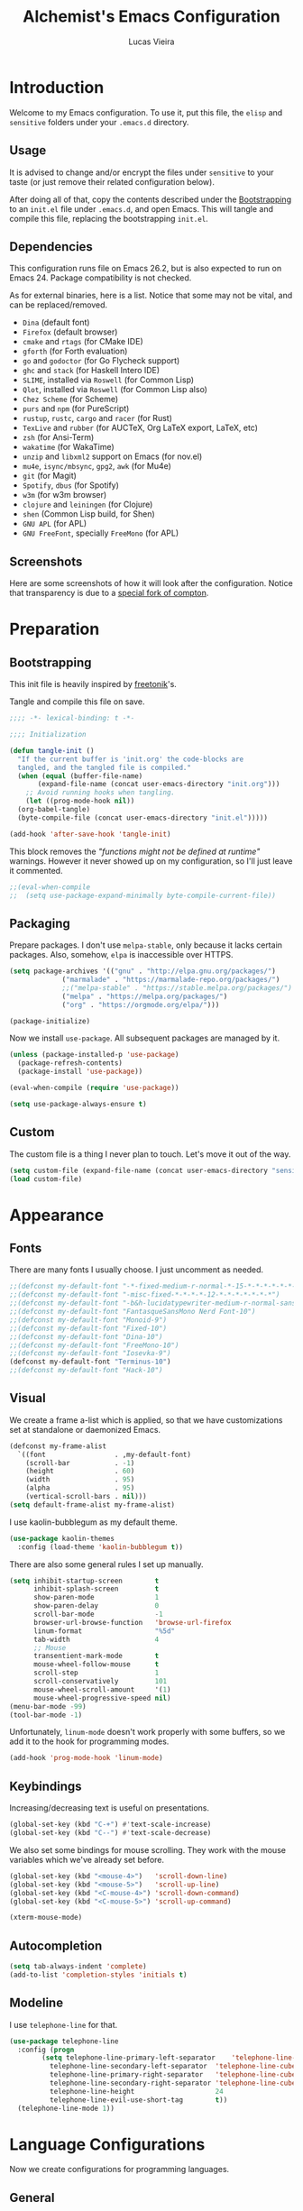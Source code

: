 #+TITLE:    Alchemist's Emacs Configuration
#+AUTHOR:   Lucas Vieira
#+BABEL:    :cache yes
#+PROPERTY: header-args :tangle yes
#+STARTUP:  overview inlineimages

* Introduction

Welcome to my Emacs configuration. To use it, put this file, the =elisp=
and =sensitive= folders under your =.emacs.d= directory.

** Usage

It is advised to change and/or encrypt the files under =sensitive= to
your taste (or just remove their related configuration below).

After doing all of that, copy the contents described under the
[[#sec:bootstrapping][Bootstrapping]] to an =init.el= file under =.emacs.d=, and open
Emacs. This will tangle and compile this file, replacing the
bootstrapping =init.el=.

** Dependencies

This configuration runs file on Emacs 26.2, but is also expected to
run on Emacs 24. Package compatibility is not checked.

As for external binaries, here is a list. Notice that some may not be
vital, and can be replaced/removed.

- =Dina= (default font)
- =Firefox= (default browser)
- =cmake= and =rtags= (for CMake IDE)
- =gforth= (for Forth evaluation)
- =go= and =godoctor= (for Go Flycheck support)
- =ghc= and =stack= (for Haskell Intero IDE)
- =SLIME=, installed via =Roswell= (for Common Lisp)
- =Qlot=, installed via =Roswell= (for Common Lisp also)
- =Chez Scheme= (for Scheme)
- =purs= and =npm= (for PureScript)
- =rustup=, =rustc=, =cargo= and =racer= (for Rust)
- =TexLive= and =rubber= (for AUCTeX, Org LaTeX export, LaTeX, etc)
- =zsh= (for Ansi-Term)
- =wakatime= (for WakaTime)
- =unzip= and =libxml2= support on Emacs (for nov.el)
- =mu4e=, =isync/mbsync=, =gpg2=, =awk= (for Mu4e)
- =git= (for Magit)
- =Spotify=, =dbus= (for Spotify)
- =w3m= (for w3m browser)
- =clojure= and =leiningen= (for Clojure)
- =shen= (Common Lisp build, for Shen)
- =GNU APL= (for APL)
- =GNU FreeFont=, specially =FreeMono= (for APL)

** Screenshots

Here are some screenshots of how it will look after the configuration.
Notice that transparency is due to a [[https://github.com/tryone144/compton][special fork of compton]].

#+ATTR_ORG: :width 50% :height 50%
[[./screenshots/screen01.png]]

#+ATTR_ORG: :width 50% :height 50%
[[./screenshots/screen02.png]]

* Preparation
** Bootstrapping
:PROPERTIES:
:CUSTOM_ID: sec:bootstrapping
:END:

This init file is heavily inspired by [[https://github.com/freetonik/emacs-dotfiles][freetonik]]'s.

Tangle and compile this file on save.

#+begin_src emacs-lisp
  ;;;; -*- lexical-binding: t -*-

  ;;;; Initialization

  (defun tangle-init ()
    "If the current buffer is 'init.org' the code-blocks are
    tangled, and the tangled file is compiled."
    (when (equal (buffer-file-name)
		 (expand-file-name (concat user-emacs-directory "init.org")))
      ;; Avoid running hooks when tangling.
      (let ((prog-mode-hook nil))
	(org-babel-tangle)
	(byte-compile-file (concat user-emacs-directory "init.el")))))

  (add-hook 'after-save-hook 'tangle-init)
#+end_src

This block removes the /"functions might not be defined at runtime"/
warnings. However it never showed up on my configuration, so I'll just
leave it commented.

#+begin_src emacs-lisp
  ;;(eval-when-compile
  ;;  (setq use-package-expand-minimally byte-compile-current-file))
#+end_src

** Packaging

Prepare packages.
I don't use =melpa-stable=, only because it lacks certain packages.
Also, somehow, =elpa= is inaccessible over HTTPS.

#+begin_src emacs-lisp
(setq package-archives '(("gnu" . "http://elpa.gnu.org/packages/")
			 ("marmalade" . "https://marmalade-repo.org/packages/")
			 ;;("melpa-stable" . "https://stable.melpa.org/packages/")
			 ("melpa" . "https://melpa.org/packages/")
			 ("org" . "https://orgmode.org/elpa/")))

(package-initialize)
#+end_src

Now we install =use-package=. All subsequent packages are managed by
it.

#+begin_src emacs-lisp
(unless (package-installed-p 'use-package)
  (package-refresh-contents)
  (package-install 'use-package))

(eval-when-compile (require 'use-package))

(setq use-package-always-ensure t)
#+end_src

** Custom

The custom file is a thing I never plan to touch.
Let's move it out of the way.

#+begin_src emacs-lisp
  (setq custom-file (expand-file-name (concat user-emacs-directory "sensitive/custom.el")))
  (load custom-file)
#+end_src

* Appearance

** Fonts

There are many fonts I usually choose. I just uncomment as needed.

#+begin_src emacs-lisp
;;(defconst my-default-font "-*-fixed-medium-r-normal-*-15-*-*-*-*-*-*-*")
;;(defconst my-default-font "-misc-fixed-*-*-*-*-12-*-*-*-*-*-*-*")
;;(defconst my-default-font "-b&h-lucidatypewriter-medium-r-normal-sans-14-*-*-*-*-*-iso8859-1")
;;(defconst my-default-font "FantasqueSansMono Nerd Font-10")
;;(defconst my-default-font "Monoid-9")
;;(defconst my-default-font "Fixed-10")
;;(defconst my-default-font "Dina-10")
;;(defconst my-default-font "FreeMono-10")
;;(defconst my-default-font "Iosevka-9")
(defconst my-default-font "Terminus-10")
;;(defconst my-default-font "Hack-10")
#+end_src

** Visual

We create a frame a-list which is applied, so that we have customizations
set at standalone or daemonized Emacs.

#+begin_src emacs-lisp
(defconst my-frame-alist
  `((font                 . ,my-default-font)
    (scroll-bar           . -1)
    (height               . 60)
    (width                . 95)
    (alpha                . 95)
    (vertical-scroll-bars . nil)))
(setq default-frame-alist my-frame-alist)
#+end_src

I use kaolin-bubblegum as my default theme.

#+begin_src emacs-lisp
(use-package kaolin-themes
  :config (load-theme 'kaolin-bubblegum t))
#+end_src

There are also some general rules I set up manually.

#+begin_src emacs-lisp
(setq inhibit-startup-screen        t
      inhibit-splash-screen         t
      show-paren-mode               1
      show-paren-delay              0
      scroll-bar-mode               -1
      browser-url-browse-function   'browse-url-firefox
      linum-format                  "%5d"
      tab-width                     4
      ;; Mouse
      transentient-mark-mode        t
      mouse-wheel-follow-mouse      t
      scroll-step                   1
      scroll-conservatively         101
      mouse-wheel-scroll-amount     '(1)
      mouse-wheel-progressive-speed nil)
(menu-bar-mode -99)
(tool-bar-mode -1)
#+end_src

Unfortunately, =linum-mode= doesn't work properly with some
buffers, so we add it to the hook for programming modes.

#+begin_src emacs-lisp
(add-hook 'prog-mode-hook 'linum-mode)
#+end_src

** Keybindings

Increasing/decreasing text is useful on presentations.

#+begin_src emacs-lisp
  (global-set-key (kbd "C-+") #'text-scale-increase)
  (global-set-key (kbd "C--") #'text-scale-decrease)
#+end_src

We also set some bindings for mouse scrolling. They work with the
mouse variables which we've already set before.

#+begin_src emacs-lisp
  (global-set-key (kbd "<mouse-4>")   'scroll-down-line)
  (global-set-key (kbd "<mouse-5>")   'scroll-up-line)
  (global-set-key (kbd "<C-mouse-4>") 'scroll-down-command)
  (global-set-key (kbd "<C-mouse-5>") 'scroll-up-command)

  (xterm-mouse-mode)
#+end_src

** Autocompletion

#+begin_src emacs-lisp
  (setq tab-always-indent 'complete)
  (add-to-list 'completion-styles 'initials t)
#+end_src

** Modeline

I use =telephone-line= for that.

#+begin_src emacs-lisp
  (use-package telephone-line
    :config (progn
	      (setq telephone-line-primary-left-separator    'telephone-line-cubed-left
		    telephone-line-secondary-left-separator  'telephone-line-cubed-hollow-left
		    telephone-line-primary-right-separator   'telephone-line-cubed-right
		    telephone-line-secondary-right-separator 'telephone-line-cubed-hollow-right
		    telephone-line-height                    24
		    telephone-line-evil-use-short-tag        t))
    (telephone-line-mode 1))
#+end_src

* Language Configurations

Now we create configurations for programming languages.

** General
#+TODO: Add indent-guide.

This should give us nice, highlighted numbers across all programming
languages.

#+begin_src emacs-lisp
  (use-package highlight-numbers
    :config (add-hook 'prog-mode-hook 'highlight-numbers-mode))
#+end_src

Let's also install and/or configure globally-needed packages, such as
Flycheck and Semantic.

#+begin_src emacs-lisp
  (use-package flycheck)
  (require 'semantic)

  (global-semanticdb-minor-mode        1)
  (global-semantic-idle-scheduler-mode 1)
  (global-semantic-stickyfunc-mode     0)

  (semantic-mode 1)
#+end_src

Org and Mu4e's compose buffer use =auto-fill-mode=. I like to wrap on
column 80.

#+begin_src emacs-lisp
(setq fill-column 80)
#+end_src

** Org

Org mode already comes with Emacs, but it is important that we make
sure we have the latest version installed.

#+begin_src emacs-lisp
(use-package org :ensure org-plus-contrib)
#+end_src

*** Agenda

Prepare Portuguese-BR translations for some things, plus some custom
commands.

#+begin_src emacs-lisp
  (require 'org-agenda)
  (setq org-agenda-include-diary t
	calendar-week-start-day 0
	calendar-day-name-array ["Domingo" "Segunda" "Terça" "Quarta"
				 "Quinta" "Sexta" "Sábado"]
	calendar-month-name-array ["Janeiro" "Fevereiro" "Março" "Abril"
				   "Maio" "Junho" "Julho" "Agosto"
				   "Setembro" "Outubro" "Novembro" "Dezembro"])


  (add-to-list 'org-agenda-custom-commands
	       '("Y" "Agenda anual de aniversários e feriados" agenda "Visão Anual"
		 ((org-agenda-span 365)
		  (org-agenda-filter-by-category 'Aniversário)
		  (org-agenda-time-grid nil))))
  (add-to-list 'org-agenda-custom-commands
	       '("1" "Agenda mensal" agenda "Visão Mensal"
		 ((org-agenda-span 31)
		  (org-agenda-time-grid nil))))
  (add-to-list 'org-agenda-custom-commands
	       '("7" "Agenda dos próximos sete dias" agenda "Visão de Sete Dias"
		 ((org-agenda-span 7)
		  (org-agenda-time-grid nil))))
#+end_src

There are also some Brazillian holidays we can use.

#+begin_src emacs-lisp
  (load (expand-file-name (concat user-emacs-directory "elisp/brazil-holidays.el")))
  (setq calendar-holidays holiday-brazil-all)
#+end_src

As for my agenda itself, it is managed through the variable org-agenda-files, which
is defined in a sensitive file.

#+begin_src emacs-lisp
  (load (expand-file-name (concat user-emacs-directory "sensitive/agenda.el")))
#+end_src

Since I sync my agenda files across the web, it is very important that
Org files have auto-revert turned on by default.

#+begin_src emacs-lisp
(add-hook 'org-mode-hook 'auto-revert-mode)
#+end_src

*** Appearance

Let's make sure our Org mode indents and wraps around the 80th column
by using Visual Line Mode. Oh, and we also enable cute bullets.

#+begin_src emacs-lisp
  (add-hook 'org-mode-hook #'toggle-word-wrap)
  (add-hook 'org-mode-hook #'org-indent-mode)
  (add-hook 'org-mode-hook #'turn-on-visual-line-mode)

  (use-package org-bullets
    :config (add-hook 'org-mode-hook #'org-bullets-mode))
#+end_src

Let's enforce the 80-column rule with an indicator.

#+begin_src emacs-lisp
  (use-package fill-column-indicator
    :config (progn
	      (add-hook 'org-mode-hook
			(lambda ()
			  (setq fci-rule-width 1)
			  (setq fci-rule-color "darkblue")))
	      (add-hook 'org-mode-hook 'turn-on-auto-fill)))
#+end_src

Other nice features are: hiding emphasis markers, prevent editing
source blocks indentation, make tab acts natively, fontify, ensure
org-babel checks before evaluation, support shift select.

#+begin_src emacs-lisp
(setq org-hide-emphasis-markers        t
      org-edit-src-content-indentation 0
      org-src-tab-acts-natively        t
      org-src-fontify-natively         t
      org-src-preserve-indentation     t
      org-confirm-babel-evaluate       t
      org-support-shift-select         'always)
#+end_src

*** Alert

Org-alert uses libnotify to create notifications for the calendar.

#+begin_src emacs-lisp
  (use-package org-alert
    :config (progn
	      (setq alert-default-style          'libnotify
		    org-alert-notification-title "*org-mode*"
		    org-alert-interval           21600)
	      (org-alert-enable)))
#+end_src

*** Calfw

Calfw is my default calendar tool. I bind it to F6 key.

#+begin_src emacs-lisp
  (use-package calfw)
  (use-package calfw-org
    :requires calfw
    :config (progn
	      (setq cfw:org-overwrite-default-keybinding t)
	      (global-set-key (kbd "<f6>")
			      (lambda ()
				(interactive)
				(cfw:open-org-calendar)))))
#+end_src

*** Journal

Org journal is useful for keeping up notes on a journal.
My journal files are kept in a sensitive file.

#+begin_src emacs-lisp
  (load (expand-file-name (concat user-emacs-directory "sensitive/journal.el")))
  (use-package org-journal
    :init
    (defun org-journal-load-files ()
      (interactive)
      (when (not org-journal-loaded)
	(setq org-agenda-file-regexp "\\`[^.].*\\.org'\\|[0-9]$")
	(add-to-list 'org-agenda-files org-journal-dir)
	(setq org-journal-loaded t)))
    :config (setq org-journal-loaded nil))

#+end_src

Anniversaries can be seen by including my diary.

#+begin_src emacs-lisp
  (setq org-agenda-include-diary t)
#+end_src

*** Trello

Trello support. Not much needs to be said.

#+begin_src emacs-lisp
  (use-package org-trello)
#+end_src

*** Templates

Unfortunately, newer versions of Org do not include template
snippets. Let's fix this.

#+begin_src emacs-lisp
(define-key org-mode-map (kbd "C-c C-x t") #'org-insert-structure-template)

(setq org-structure-template-alist
      '(("a" . "export ascii")
        ("c" . "center")
        ("C" . "comment")
        ("e" . "example")
        ("E" . "export")
        ("h" . "export html")
        ("l" . "export latex")
        ("q" . "quote")
        ("s" . "src")
        ("v" . "verse")))
#+end_src

*** Exports

Let's begin by setting up a few things for Babel.

#+begin_src emacs-lisp
(setq org-export-allow-bind-keywords t)

(use-package ob-go)
(org-babel-do-load-languages 'org-babel-load-languages
			     '((lisp  . t)
			       (go    . t)
			       (shell . t)
			       (dot   . t)
			       (C     . t)))
#+end_src

**** HTML

Configure Htmlize to preferred defaults.

#+begin_src emacs-lisp
(use-package htmlize
  :config (setq htmlize-output-type 'css))
#+end_src

**** LaTeX

#+begin_src emacs-lisp
(require 'ox-latex)
(unless (boundp 'org-latex-classes)
  (setq org-latex-classes nil))
(add-to-list 'org-latex-classes
	     '("abntex2"
	       "\\documentclass{abntex2}
		  [NO-DEFAULT-PACKAGES]
		  [EXTRA]"
	       ("\\section{%s}" . "\\section*{%s}")
	       ("\\subsection{%s}" . "\\subsection*{%s}")
	       ("\\subsubsection{%s}" . "\\subsubsection*{%s}")
	       ("\\paragraph{%s}" . "\\paragraph*{%s}")
	       ("\\subparagraph{%s}" . "\\subparagraph*{%s}")
	       ("\\maketitle" . "\\imprimircapa")))
#+end_src

I also like to use the plain PDF export.

#+begin_src emacs-lisp
(setq org-latex-pdf-process '("latexmk -shell-escape -bibtex -f -pdf %f"))
#+end_src

Also, for buffer images to scale and look good, we use this:

#+begin_src emacs-lisp
(plist-put org-format-latex-options :scale 2.0)
#+end_src

**** Reveal.js

Export presentations to Reveal.js.

#+begin_src emacs-lisp
  (use-package ox-reveal
    :config (setq org-reveal-root "https://cdn.jsdelivr.net/npm/reveal.js@3.8.0/js/reveal.min.js"
		  org-reveal-root "http://cdn.jsdelivr.net/reveal.js/3.0.0/"
	org-reveal-mathjax t))
#+end_src

*** Org Capture and Org Protocol

Org Protocol configures Emacs to deal properly with the Org Capture
extension for browsers.

Org protocol file location is stored in a sensitive file.

#+begin_src emacs-lisp
  (require 'org-protocol)
  (require 'org-capture)
  (defun sqbrackets->rndbrackets (string)
    (concat (mapcar #'(lambda (c)
	  (cond ((equal c ?\[) ?\()
		((equal c ?\]) ?\))
		(t c)))
      string)))

  (load (expand-file-name (concat user-emacs-directory "sensitive/org-protocol.el")))

  (setq org-capture-templates
    `(("p"
       "Protocol" entry (file+headline ,org-capture-file "Inbox")
       ,(concat "* [[%:link][%(sqbrackets->rndbrackets \"%:description\")]]\n"
		"#+begin_quote\n"
		"%i\n"
		"#+end_quote\n\n"
		"Acesso em: %U\n\n"))
      ("L" "Protocol Link" entry (file+headline ,org-capture-file "Inbox")
       ,(concat "* [[%:link][%(sqbrackets->rndbrackets \"%:description\")]]\n"
		"Acesso em: %U\n\n"))))
#+end_src

Here is an example of file, which you should store at, say,
=~/.local/share/applications/org-protocol.desktop=:

#+BEGIN_EXAMPLE
[Desktop Entry]
Name=org-protocol
Exec=emacsclient -c "%u"
Type=Application
Terminal=false
Categories=System;
MimeType=x-scheme-handler/org-protocol;
#+END_EXAMPLE

*** Org-ref

Org-ref is the best tool for managing bibliography.
Bibliography location is stored on a sensitive file.

#+begin_src emacs-lisp
  (use-package org-ref
    :config (progn
              (load (expand-file-name (concat user-emacs-directory "sensitive/org-ref.el"))))
              (require 'org-ref-pdf)
              (require 'org-ref-bibtex)
              (require 'org-ref-url-utils))
#+end_src

** APL

APL language configuration, for writing APL programs.

*** GNU APL

#+begin_src emacs-lisp
(use-package gnu-apl-mode)
#+end_src

Since I already use the SUPER key on =bspwm=, I bind SUPER+p for APL
input.

#+begin_src emacs-lisp
(setq gnu-apl-mode-map-prefix "s-p")
#+end_src

I use GNU FreeFont when programming in APL.

#+begin_src emacs-lisp
(defun em-gnu-apl-init ()
  (interactive)
  (setq buffer-face-mode-face '(:family "FreeMono" :height 100))
  (buffer-face-mode))

(add-hook 'gnu-apl-interactive-mode-hook 'em-gnu-apl-init)
(add-hook 'gnu-apl-mode-hook 'em-gnu-apl-init)
#+end_src

Do not forget to =M-x set-input-method= before switching to =APL-Z= input
method with =C-\=!


** Assembly

Make sure =nasm-mode= is used for all Assembly files.

#+begin_src emacs-lisp
  (use-package nasm-mode
    :config (add-to-list 'auto-mode-alist '("\\.asm\\'" . nasm-mode)))
#+end_src

** C/C++

Configure C/C++ support for my taste. Defaults include indentation
of width 4 with spaces, K&R style.

#+begin_src emacs-lisp
  (require 'cc-mode)

  (defun my-c-mode-hook ()
    (setq c-basic-offset   4
	  c-default-style  "k&r"
	  indent-tabs-mode nil)
    (c-set-offset 'substatement-open 0))

  (add-hook 'c++-mode-hook #'my-c-mode-hook)
  (add-hook 'c-mode-hook   #'my-c-mode-hook)
#+end_src

Setup CMake IDE. Notice that we need to have rtags installed
on the system.

#+begin_src emacs-lisp
  (use-package rtags)
  (use-package cmake-ide
    :config (cmake-ide-setup))
#+end_src

Setup Company C Headers for autocompletion.

#+begin_src emacs-lisp
  (use-package company)
  (use-package company-c-headers
    :requires company
    :init (add-to-list 'company-backends 'company-c-headers))
#+end_src

To help with autocompletion, we use semantic, previously configured.

** Forth

Use forth-mode and configure keybindings for evaluating code blocks.

#+begin_src emacs-lisp
  (use-package forth-mode
    :config (progn
	      (define-key forth-mode-map (kbd "C-x C-e") #'forth-eval-last-expression)
	      (define-key forth-mode-map (kbd "C-c C-c") #'forth-eval-region)))

#+end_src

** Go

We use go-mode and godoctor to help with autocompletions and indentations.
We also set indentation to tabs of width 4.

We also rely on flycheck for Go.

#+begin_src emacs-lisp
  (use-package go-mode
    :config (progn
	      (use-package godoctor)
	      (add-hook 'go-mode-hook #'company-mode)
	      (add-hook 'go-mode-hook  #'flycheck-mode)
	      (add-hook 'go-mode-hook (lambda ()
					(setq indent-tabs-mode 1
					      tab-width        4)))
	      (add-to-list 'company-backends 'company-go)))
#+end_src

** Haskell

Just make sure we are using intero-mode.

#+begin_src emacs-lisp
  (use-package intero
    :config (add-hook 'haskell-mode-hook 'intero-mode))
#+end_src

** Lisp

There are many dialects of Lisp! I mostly work with Common Lisp,
Scheme, Elisp and Racket.

*** Common Lisp
Here, we use Roswell to manage our SLIME installation.

#+begin_src emacs-lisp
  (load (expand-file-name "~/.roswell/helper.el"))
#+end_src

Let's also make sure that we have our function which starts SLIME
on a specific directory. This is useful for using Qlot.

#+begin_src emacs-lisp
(defun slime-qlot-exec (directory)
  (interactive (list (read-directory-name "Project directory: ")))
  (slime-start :program "qlot"
               :program-args '("exec" "ros" "-S" "." "run")
               :directory directory
               :name 'qlot
               :env (list (concat "PATH=" (mapconcat 'identity exec-path ":")))))
#+end_src

*** Scheme

We just make sure Geiser is installed, Plus, set its default implementation
to Chez Scheme.

#+begin_src emacs-lisp
(use-package geiser
  :config (setq geiser-default-implementation 'chez))
#+end_src

We also make sure that we have Racket support.

#+begin_src emacs-lisp
(use-package racket-mode)
#+end_src

*** Shen

We use Shen's Elisp backend.

#+begin_src emacs-lisp
(use-package shen-mode)
(use-package shen-elisp)
#+end_src

*** Clojure

I don't do any Clojure, but when I do, I do it in Emacs.

#+begin_src emacs-lisp
(use-package clojure-mode)
#+end_src

*** Appearance

Use prettify-symbols-mode on all Lisps.

#+begin_src emacs-lisp
(mapc (lambda (hook) (add-hook hook #'prettify-symbols-mode))
      '(lisp-mode-hook
        emacs-lisp-mode-hook
        scheme-mode-hook
        shen-mode-hook
        clojure-mode-hook))
#+end_src

Use rainbow-delimiters to colorize parens.

#+begin_src emacs-lisp
(use-package rainbow-delimiters
  :config (mapc (lambda (hook) (add-hook hook #'rainbow-delimiters-mode))
		'(lisp-mode-hook
		  emacs-lisp-mode-hook
		  scheme-mode-hook
		  shen-mode-hook
		  clojure-mode-hook)))
#+end_src

Highlight parentheses to highlight what we're closing.
Instead of resorting to external stuff, we use Emacs' built-in
=show-paren-mode=.

There are three modes for =show-paren-mode=. One which highlights the
brackets only, one which highlights the whole expression, and one
which is mixed (highlights expression if the matching paren is not
visible). I opt for the latter.

For more information, check out [[http://ergoemacs.org/emacs/emacs_highlight_parenthesis.html][this article]] on ErgoEmacs.

#+begin_src emacs-lisp
(require 'paren)
(show-paren-mode 1)
(setq show-paren-style 'mixed)
#+end_src

** PureScript

We use the PureScript IDE. Make sure PureScript is properly installed.

#+begin_src emacs-lisp
(use-package purescript-mode)
(use-package psc-ide
  :requires purescript-mode
  :config (progn
	    (add-hook 'purescript-mode-hook #'psc-ide-mode)
	    (add-hook 'purescript-mode-hook #'company-mode)
	    (add-hook 'purescript-mode-hook #'flycheck-mode)
	    (add-hook 'purescript-mode-hook #'prettify-symbols-mode)
	    (add-hook 'purescript-mode-hook #'turn-on-purescript-indentation)
	    (setq psc-ide-use-npm-bin t)))

#+end_src

** Rust

Make some adjustments to support Rust language. We use rust-mode and
racer via company for autocompletions.

#+begin_src emacs-lisp
  (use-package rust-mode
    :config (progn
	      (add-hook 'rust-mode-hook 'cargo-minor-mode)
	      (add-hook 'rust-mode-hook
			(lambda ()
			  (local-set-key (kbd "C-c <tab>") #'rust-format-buffer)))
	      (use-package racer
		:config (progn
			  (add-hook 'rust-mode-hook #'racer-mode)
			  (add-hook 'racer-mode-hook #'eldoc-mode)
			  (add-hook 'racer-mode-hook #'company-mode)))
	      (define-key rust-mode-map (kbd "TAB") #'company-indent-or-complete-common)
	      (setq company-tooltip-align-annotations t)))
#+end_src

** TeX

Use latex-preview-pane for comfortable editing.

#+begin_src emacs-lisp
  (use-package latex-preview-pane
    :config
    (when (display-graphic-p)
      (latex-preview-pane-enable)))
#+end_src

To compile the current file, we resort to Rubber, an external tool.

#+begin_src emacs-lisp
  (defun rubber-compile-file ()
    (interactive)
    (shell-command
     (concat "rubber -d " buffer-file-name))
    (message "Finished LaTeX compilation."))
#+end_src

It is also interesting to have pretty symbols for our LaTeX files.

#+begin_src emacs-lisp
  (use-package latex-pretty-symbols)
#+end_src

** Web

We use web-mode for anything web-related. It also uses js2-mode for
easier parens/javascript editing.

#+begin_src emacs-lisp
  (use-package web-mode
    :init (progn
	    (add-to-list 'auto-mode-alist '("\\.phtml\\'" . web-mode))
	    (add-to-list 'auto-mode-alist '("\\.tpl\\.php\\'" . web-mode))
	    (add-to-list 'auto-mode-alist '("\\.[agj]sp\\'" . web-mode))
	    (add-to-list 'auto-mode-alist '("\\.as[cp]x\\'" . web-mode))
	    (add-to-list 'auto-mode-alist '("\\.erb\\'" . web-mode))
	    (add-to-list 'auto-mode-alist '("\\.mustache\\'" . web-mode))
	    (add-to-list 'auto-mode-alist '("\\.djhtml\\'" . web-mode))
	    (add-to-list 'auto-mode-alist '("\\.html?\\'" . web-mode)))
    :config (progn
	      (add-hook 'web-mode-hook
			(lambda ()
			  (setq web-mode-enable-auto-closing t)
			  (setq web-mode-markup-indent-offset 2)
			  (setq web-mode-css-indent-offset 4)
			  (setq web-mode-code-indent-offset 4)
			  (setq web-mode-indent-style 2)
			  (setq web-mode-ac-sources-alist
				'(("css"  . (ac-source-css-property))
				  ("html" . (ac-source-words-in-buffer
					     ac-source-abbrev))))))
	      (use-package js2-mode
		:config (progn
			  (add-hook 'js2-mode-hook 'flow-minor-enable-automatically)
			  (add-to-list 'auto-mode-alist '("\\.js\\'" . js2-mode))))))
#+end_src

* Miscellaneous

Now we'll configure some useful tools.

** Company

#+begin_src emacs-lisp
  (use-package company
    :config (add-hook 'after-init-hook 'global-company-mode))
#+end_src

** Ansi-Term

Bind the F7 key to opening a new buffer with ZSH.

#+begin_src emacs-lisp
  (global-set-key [f7]
		  (lambda ()
		    (interactive)
		    (split-window-sensibly)
		    (other-window 1)
		    (ansi-term "/bin/zsh")))
#+end_src

** Projectile

I like to use Projectile for managing my projects.

#+begin_src emacs-lisp
  (use-package projectile)
#+end_src

** Neotree

I also like Neotree on the F8 key.

#+begin_src emacs-lisp
  (use-package all-the-icons)
  (use-package neotree
    :requires all-the-icons
    :config (progn
	      (global-set-key [f8] 'neotree-toggle)
	      (setq neo-theme (if (or (display-graphic-p)
				      (daemonp))
				  'icons
				'arrow)
		    projectile-switch-project-action 'neotree-project-action)))
#+end_src

** PDF Tools

#+begin_src emacs-lisp
  (use-package pdf-tools
    :config (progn (pdf-tools-install)
		   (add-hook 'pdf-tools-enabled-hook 'pdf-view-midnight-minor-mode)))
#+end_src

** Mastodon

I like to access Mastodon from Emacs. The link to my instance is stored
in a sensitive file.

#+begin_src emacs-lisp
  (use-package mastodon
    :config
    (load (expand-file-name (concat user-emacs-directory "sensitive/mastodon.el"))))
#+end_src

** Slack

Same goes for Slack. (Unfortunately, Slack is defective for now, as it
relies on an oauth2 package)

#+begin_src emacs-lisp
  ;;(use-package slack)
  ;;(use-package alert
  ;;  :commands (alert)
  ;;  :init (setq alert-default-style 'notifier))
#+end_src

** WakaTime

I like to track my time with WakaTime. Gives me useful stats.
WakaTime uses an API key which is stored on a sensible file.

#+begin_src emacs-lisp
  (use-package wakatime-mode
    :config (progn
              (load (expand-file-name (concat user-emacs-directory "sensitive/wakatime.el")))
              (global-wakatime-mode)))
#+end_src

** nov.el

Nov.el is good for reading EPUB files on Emacs.

#+begin_src emacs-lisp
  (use-package nov
    :config (progn
	      (add-to-list 'auto-mode-alist '("\\.epub\\'" . nov-mode))
	      (add-hook 'nav-mode-hook
			(lambda ()
			  (face-remap-add-relative 'variable-pitch
						   :family "Liberation Serif"
						   :height 1.0)))
	      (setq nov-text-width 80)))
#+end_src

** Mu4e

Mu4e is my favorite e-mail application. Fortunately, it can be
installed from my distribution's package manager.

Personal stuff should be in =sensitive/mail.el=.

#+begin_src emacs-lisp
(when (eq system-type 'gnu/linux)
  (add-to-list 'load-path "/usr/share/emacs/site-lisp/mu4e")

  (require 'mu4e)
  (require 'smtpmail)

  (use-package mu4e-alert
    :config (progn
	      (mu4e-alert-set-default-style 'libnotify)
	      (add-hook 'after-init-hook #'mu4e-alert-enable-notifications)
	      (add-hook 'after-init-hook #'mu4e-alert-enable-mode-line-display)))

  (setq mail-user-agent                   'mu4e-user-agent
	message-send-mail-function        'smtpmail-send-it
	message-kill-buffer-on-exit       t
	mu4e-change-filenames-when-moving t
	mu4e-view-show-images             t)

  (when (fboundp 'imagemagick-register-types)
    (imagemagick-register-types))

  (load (expand-file-name (concat user-emacs-directory "sensitive/mail.el"))))
#+end_src

Let's make sure that mu4e messages wrap on column 80, just like Org. I
also like the usage of format=flowed.

#+begin_src emacs-lisp
(add-hook 'message-mode-hook 'auto-fill-mode)
(setq mu4e-compose-format-flowed t)
#+end_src

*** Extra configuration

I think it is interesting to describe other stuff I did here. I use
ProtonMail Bridge to help me manage my mail, and it is synced using
=mbsync=. To make it work, it is important to have some more
configuration.

Here is my =.mbsyncrc= file.

#+begin_example
IMAPAccount protonmail
Host 127.0.0.1
Port PROTONMAIL-BRIDGE-GIVEN-IMAP-PORT
User mymail@example.com
PassCmd "gpg2 -q -d /path/to/authinfo.gpg | awk 'FNR == 1 {print $8}'"
SSLType NONE

IMAPStore remote
Account protonmail

MaildirStore local
Subfolders Verbatim
Path  /path/to/my/mail/box
Inbox /path/to/my/mail/box/INBOX/

Channel inbox
Master :remote:
Slave :local:
Patterns * !"Drafts" !"All Mail"
Create Slave
SyncState *
Sync All
Expunge Both

Group protonmail
Channel inbox
#+end_example

And here is how I defined my Mu4e context for ProtonMail. I have
omitted the sensitive parts, but this should give you a heads-up on
how to setup the =mu4e-contexts= variable.



#+begin_src emacs-lisp :tangle no
;; This code snippet SHOULD NOT BE TANGLED with the rest of the
;; configuration. Edit the sensitive/mail.el file if you need
;; to modify this code.

(setq mu4e-compose-signature "My Awesome Signature"
      mu4e-maildir-shortcuts '(("/INBOX"   . ?i)
			       ("/Sent"    . ?s)
			       ("/Drafts"  . ?d)
			       ("/Archive" . ?a)
			       ("/Trash"   . ?t)))

(setq mu4e-contexts
      `(,(make-mu4e-context
          :name "Protonmail"
          :vars
	  `((mu4e-maildir          . ,(expand-file-name "/path/to/my/mail/box"))
	    (user-mail-address     . "mymail@example.com")
	    (user-full-name        . "My Name")
	    (mu4e-attachment-dir   . "/path/to/attachment/download/dir")
	    (mu4e-trash-folder     . "/Trash")
	    (mu4e-refile-folder    . "/Archive")
	    (mu4e-drafts-folder    . "/Drafts")
	    (mu4e-sent-folder      . "/Sent")
	    (mu4e-get-mail-command . "mbsync protonmail")
	    (smtpmail-smtp-user    . "mymail@example.com")
	    (smtpmail-stream-type  . starttls)
	    (smtpmail-auth-credentials . "/path/to/authinfo.gpg")
	    (smtpmail-smtp-server  . "127.0.0.1")
	    (smtpmail-smtp-service . PROTONMAIL-BRIDGE-GIVEN-SMTP-PORT)))))
#+end_src

** Elfeed

Elfeed is an RSS/Atom feed reader. The location of the Elfeed file is
kept in a sensitive file.

#+begin_src emacs-lisp
  (load (expand-file-name (concat user-emacs-directory "sensitive/elfeed.el")))
  (use-package elfeed-org)
  (use-package elfeed
    :requires elfeed-org
    :config (progn
	      (elfeed-org)
	      (setq-default elfeed-search-filter "@3-days-ago +unread ")
	      ;; Move forward and backward
	      (define-key elfeed-show-mode-map (kbd "C-<right>") 'elfeed-show-next)
	      (define-key elfeed-show-mode-map (kbd "C-<left>") 'elfeed-show-prev)
	      (define-key elfeed-show-mode-map (kbd "k") 'elfeed-show-next)
	      (define-key elfeed-show-mode-map (kbd "j") 'elfeed-show-prev)))
#+end_src

** Magit

Magit is the awesome tool for Git usage.

#+begin_src emacs-lisp
  (use-package magit)
#+end_src

** Helm-Spotify

Controlling Spotify from Emacs/Dashboard (via dbus) uses a Helm interface.

#+begin_src emacs-lisp
  (use-package helm-spotify-plus)
#+end_src

If Emacs cannot access =dbus= (or Spotify is not recognized by =dbus=), it
may be interesting to have a script to invoke Emacs as follows (which
can be adapted into Spotify's):

#+begin_src bash :tangle no
#!/bin/bash

source $HOME/.dbus/session-bus/*
export DBUS_SESSION_BUS_ADDRESS
export DBUS_SESSION_BUS_PID
emacs --daemon &
#+end_src

** w3m

For browsing inside Emacs, I usually use w3m.
#+begin_src emacs-lisp
(use-package w3m)
#+end_src

** Dashboard

Dashboard is the default startup page for my Emacs configuration.

#+begin_src emacs-lisp
  (use-package hackernews)
  (use-package dashboard
    :requires (all-the-icons hackernews)
    :config (progn
	      (dashboard-setup-startup-hook)
	      (setq initial-buffer-choice (lambda () (get-buffer "*dashboard*"))
		    dashboard-banner-logo-title "Welcome to GNU Emacs."
		    dashboard-startup-banner    'logo
		    dashboard-center-content    t
		    dashboard-set-heading-icons t
		    dashboard-set-file-icons    t
		    dashboard-set-navigator     t
		    dashboard-set-init-info     t
		    dashboard-set-navigator     t
		    
		    ;;; Items
		    dashboard-items '((bookmarks . 5)
				      (projects  . 5)
				      (agenda))

		    ;;; Footer
		    dashboard-footer-icon
		    (all-the-icons-octicon "dashboard"
					   :height 1.1
					   :v-adjust -0.05
					   :face 'font-lock-keyword-face)
		    
		    ;;; Buttons
		    dashboard-navigator-buttons
		    ;; Line 1
		    `((("★" "Blog" "Alchemist's Hideout"
			(lambda (&rest _)
			  (browse-url "http://alchemist.sdf.org")))
		       (,(all-the-icons-octicon "mark-github" :height 1.1 :v-adjust 0.0)
			"GitHub"
			"Go to GitHub profile"
			(lambda (&rest _)
			  (browse-url "https://github.com/luksamuk")))
		       (,(all-the-icons-faicon "gitlab" :height 1.1 :v-adjust 0.0)
			"GitLab"
			"Go to Gitlab profile"
			(lambda (&rest _)
			  (browse-url "https://gitlab.com/luksamuk")))
		       (,(all-the-icons-faicon "instagram" :height 1.1 :v-adjust 0.0)
			"Instagram" "Go to Instagram"
			(lambda (&rest _)
			  (browse-url "https://instagram.com")))
		       )
		      ((,(all-the-icons-faicon "comments" :height 1.1 :v-adjust 0.0)
			"Lobste.rs" "Open Lobste.rs client"
			(lambda (&rest _)
			  (helm-lobsters)))
		       (,(all-the-icons-faicon "hacker-news" :height 1.1 :v-adjust 0.0)
			"Hacker News" "Open Hacker News client"
			(lambda (&rest _)
			  (hackernews)))
		       (,(all-the-icons-faicon "spotify" :height 1.1 :v-adjust 0.0)
			"Spotify" "Open Spotify client"
			(lambda (&rest _)
			  (helm-spotify-plus)))
		       )
		      ;; Line 2
		      ((,(all-the-icons-faicon "hashtag" :height 1.1 :v-adjust 0.0)
			"Mastodon" "Open Mastodon client"
			(lambda (&rest _)
			  (mastodon)))
		       (,(all-the-icons-faicon "envelope" :height 1.1 :v-adjust 0.0)
			"Mail" "Open Mu4e mail client"
			(lambda (&rest _)
			  (mu4e)))
		       (,(all-the-icons-faicon "rss" :height 1.1 :v-adjust 0.0)
			"RSS" "Open Elfeed RSS client"
			(lambda (&rest _)
			  (elfeed)))
		       ;; (,(all-the-icons-faicon "slack" :height 1.1 :v-adjust 0.0)
		       ;; 	"Slack" "Open Slack client"
		       ;; 	(lambda (&rest _)
		       ;; 	  (slack-start)))
		       )
		      ;; Line 3
		      ((,(all-the-icons-faicon "external-link" :height 1.1 :v-adjust 0.0)
			"" "Browse website using w3m"
			(lambda (&rest _)
			  (w3m)))
		       (,(all-the-icons-faicon "refresh" :height 1.1 :v-adjust 0.0)
			"" "Refresh Dashboard"
			(lambda (&rest _)
			  (dashboard-refresh-buffer)))
		       )))))


#+end_src

